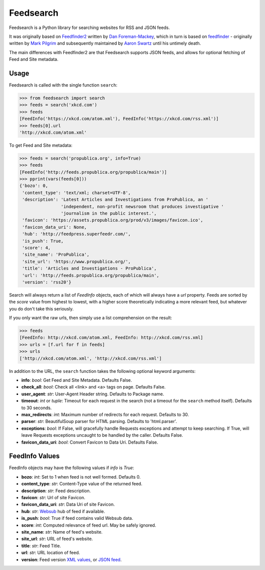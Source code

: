Feedsearch
==========
.. image:: https://img.shields.io/pypi/v/feedsearch.svg
    :target: https://pypi.python.org/pypi/feedsearch

.. image:: https://img.shields.io/pypi/l/feedsearch.svg
    :target: https://pypi.python.org/pypi/feedsearch
    
.. image:: https://img.shields.io/pypi/pyversions/feedsearch.svg
    :target: https://pypi.python.org/pypi/feedsearch

Feedsearch is a Python library for searching websites for RSS and JSON feeds.

It was originally based on
`Feedfinder2 <https://github.com/dfm/feedfinder2>`_ written by
`Dan Foreman-Mackey <http://dfm.io/>`_, which in turn is based on
`feedfinder <http://www.aaronsw.com/2002/feedfinder/>`_ - originally written by
`Mark Pilgrim <http://en.wikipedia.org/wiki/Mark_Pilgrim_(software_developer)>`_
and subsequently maintained by
`Aaron Swartz <http://en.wikipedia.org/wiki/Aaron_Swartz>`_ until his untimely death.

The main differences with Feedfinder2 are that Feedsearch supports JSON feeds, and allows for 
optional fetching of Feed and Site metadata.

Usage
-----

Feedsearch is called with the single function ``search``:

.. code-block:: python

    >>> from feedsearch import search
    >>> feeds = search('xkcd.com')
    >>> feeds
    [FeedInfo('https://xkcd.com/atom.xml'), FeedInfo('https://xkcd.com/rss.xml')]
    >>> feeds[0].url
    'http://xkcd.com/atom.xml'

To get Feed and Site metadata:

.. code-block:: python

    >>> feeds = search('propublica.org', info=True)
    >>> feeds
    [FeedInfo('http://feeds.propublica.org/propublica/main')]
    >>> pprint(vars(feeds[0]))
    {'bozo': 0,
     'content_type': 'text/xml; charset=UTF-8',
     'description': 'Latest Articles and Investigations from ProPublica, an '
                    'independent, non-profit newsroom that produces investigative '
                    'journalism in the public interest.',
     'favicon': 'https://assets.propublica.org/prod/v3/images/favicon.ico',
     'favicon_data_uri': None,
     'hub': 'http://feedpress.superfeedr.com/',
     'is_push': True,
     'score': 4,
     'site_name': 'ProPublica',
     'site_url': 'https://www.propublica.org/',
     'title': 'Articles and Investigations - ProPublica',
     'url': 'http://feeds.propublica.org/propublica/main',
     'version': 'rss20'}

Search will always return a list of *FeedInfo* objects, each of which will always have a *url* property.
Feeds are sorted by the *score* value from highest to lowest, with a higher score theoretically indicating
a more relevant feed, but whatever you do don't take this seriously.

If you only want the raw urls, then simply use a list comprehension on the result:

.. code-block:: python

    >>> feeds
    [FeedInfo: http://xkcd.com/atom.xml, FeedInfo: http://xkcd.com/rss.xml]
    >>> urls = [f.url for f in feeds]
    >>> urls
    ['http://xkcd.com/atom.xml', 'http://xkcd.com/rss.xml']

In addition to the URL, the ``search`` function takes the following optional keyword arguments:

- **info**: *bool*: Get Feed and Site Metadata. Defaults False.
- **check_all**: *bool*: Check all <link> and <a> tags on page. Defaults False.
- **user_agent**: *str*: User-Agent Header string. Defaults to Package name.
- **timeout**: *int* or *tuple*: Timeout for each request in the search (not a timeout for the ``search``
  method itself). Defaults to 30 seconds.
- **max_redirects**: *int*: Maximum number of redirects for each request. Defaults to 30.
- **parser**: *str*: BeautifulSoup parser for HTML parsing. Defaults to 'html.parser'.
- **exceptions**: *bool*: If False, will gracefully handle Requests exceptions and attempt to keep searching. 
  If True, will leave Requests exceptions uncaught to be handled by the caller. Defaults False.
- **favicon_data_uri**: *bool*: Convert Favicon to Data Uri. Defaults False.

FeedInfo Values
---------------

FeedInfo objects may have the following values if *info* is *True*:

- **bozo**: *int*: Set to 1 when feed is not well formed. Defaults 0.
- **content_type**: *str*: Content-Type value of the returned feed.
- **description**: *str*: Feed description.
- **favicon**: *str*: Url of site Favicon.
- **favicon_data_uri**: *str*: Data Uri of site Favicon.
- **hub**: *str*: `Websub <https://en.wikipedia.org/wiki/WebSub>`_ hub of feed if available.
- **is_push**: *bool*: True if feed contains valid Websub data.
- **score**: *int*: Computed relevance of feed url. May be safely ignored.
- **site_name**: *str*: Name of feed's website.
- **site_url**: *str*: URL of feed's website.
- **title**: *str*: Feed Title.
- **url**: *str*: URL location of feed.
- **version**: Feed version `XML values <https://pythonhosted.org/feedparser/version-detection.html>`_,
  or `JSON feed <https://jsonfeed.org/version/1>`_.
